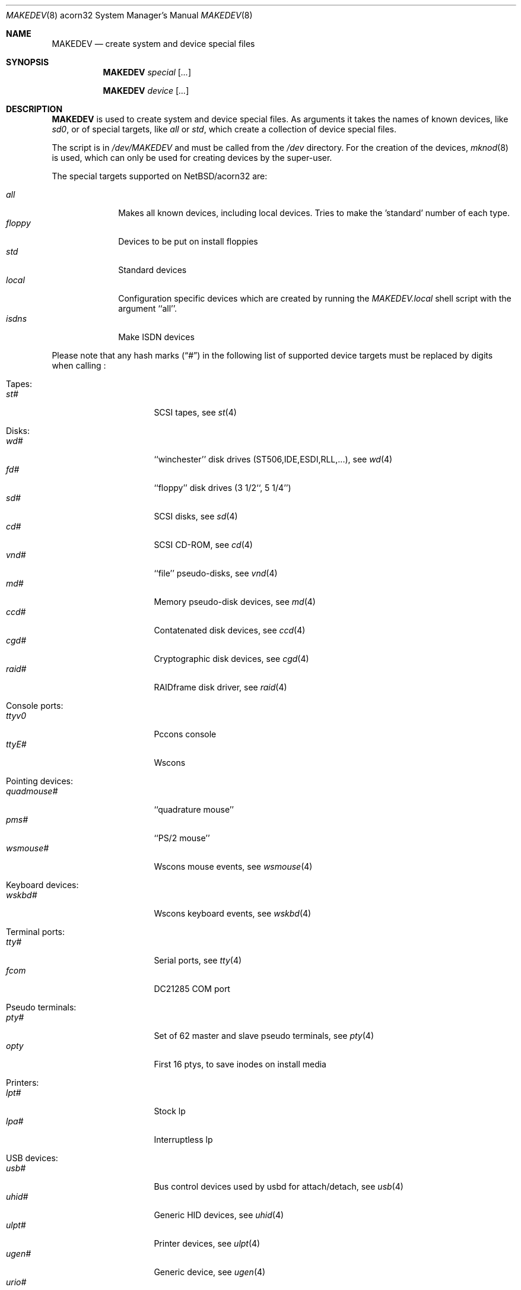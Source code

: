 .\" *** ------------------------------------------------------------------
.\" *** This file was generated automatically
.\" *** from src/etc/etc.acorn32/MAKEDEV and
.\" *** src/share/man/man8/MAKEDEV.8.template
.\" ***
.\" *** DO NOT EDIT - any changes will be lost!!!
.\" *** ------------------------------------------------------------------
.\"
.\" $NetBSD: MAKEDEV.8,v 1.7 2002/10/04 19:04:19 elric Exp $
.\"
.\" Copyright (c) 2001 The NetBSD Foundation, Inc.
.\" All rights reserved.
.\"
.\" This code is derived from software contributed to The NetBSD Foundation
.\" by Thomas Klausner.
.\"
.\" Redistribution and use in source and binary forms, with or without
.\" modification, are permitted provided that the following conditions
.\" are met:
.\" 1. Redistributions of source code must retain the above copyright
.\"    notice, this list of conditions and the following disclaimer.
.\" 2. Redistributions in binary form must reproduce the above copyright
.\"    notice, this list of conditions and the following disclaimer in the
.\"    documentation and/or other materials provided with the distribution.
.\" 3. All advertising materials mentioning features or use of this software
.\"    must display the following acknowledgement:
.\"        This product includes software developed by the NetBSD
.\"        Foundation, Inc. and its contributors.
.\" 4. Neither the name of The NetBSD Foundation nor the names of its
.\"    contributors may be used to endorse or promote products derived
.\"    from this software without specific prior written permission.
.\"
.\" THIS SOFTWARE IS PROVIDED BY THE NETBSD FOUNDATION, INC. AND CONTRIBUTORS
.\" ``AS IS'' AND ANY EXPRESS OR IMPLIED WARRANTIES, INCLUDING, BUT NOT LIMITED
.\" TO, THE IMPLIED WARRANTIES OF MERCHANTABILITY AND FITNESS FOR A PARTICULAR
.\" PURPOSE ARE DISCLAIMED.  IN NO EVENT SHALL THE FOUNDATION OR CONTRIBUTORS
.\" BE LIABLE FOR ANY DIRECT, INDIRECT, INCIDENTAL, SPECIAL, EXEMPLARY, OR
.\" CONSEQUENTIAL DAMAGES (INCLUDING, BUT NOT LIMITED TO, PROCUREMENT OF
.\" SUBSTITUTE GOODS OR SERVICES; LOSS OF USE, DATA, OR PROFITS; OR BUSINESS
.\" INTERRUPTION) HOWEVER CAUSED AND ON ANY THEORY OF LIABILITY, WHETHER IN
.\" CONTRACT, STRICT LIABILITY, OR TORT (INCLUDING NEGLIGENCE OR OTHERWISE)
.\" ARISING IN ANY WAY OUT OF THE USE OF THIS SOFTWARE, EVEN IF ADVISED OF THE
.\" POSSIBILITY OF SUCH DAMAGE.
.\"
.Dd October  4, 2002
.Dt MAKEDEV 8 acorn32
.Os
.Sh NAME
.Nm MAKEDEV
.Nd create system and device special files
.Sh SYNOPSIS
.Nm
.Ar special Op Ar ...
.Pp
.Nm
.Ar device Op Ar ...
.Sh DESCRIPTION
.Nm
is used to create system and device special files.
As arguments it takes the names of known devices, like
.Ar sd0 ,
or of special targets, like
.Pa all
or
.Pa std ,
which create a collection of device special files.
.Pp
The script is in
.Pa /dev/MAKEDEV
and must be called from the
.Pa /dev
directory.
For the creation of the devices,
.Xr mknod 8
is used, which can only be used for creating devices by the
super-user.
.Pp
The special targets supported on
.Nx Ns / Ns acorn32
are:
.Pp
.\" @@@SPECIAL@@@
.Bl -tag -width 01234567 -compact
.It Ar all
Makes all known devices, including local devices. Tries to make the 'standard' number of each type.
.It Ar floppy
Devices to be put on install floppies
.It Ar std
Standard devices
.It Ar local
Configuration specific devices which are created by running the
.Pa MAKEDEV.local
shell script with the argument ``all''.
.It Ar isdns
Make ISDN devices
.El
.Pp
Please note that any hash marks
.Pq Dq #
in the following list of supported device targets must be replaced by
digits when calling
.Nm "" :
.Pp
.\" @@@DEVICES@@@
.Bl -tag -width 01
.It Tapes :
. Bl -tag -width 0123456789 -compact
. It Ar st#
SCSI tapes, see
.Xr \&st 4
. El
.It Disks :
. Bl -tag -width 0123456789 -compact
. It Ar wd#
``winchester'' disk drives (ST506,IDE,ESDI,RLL,...), see
.Xr \&wd 4
. It Ar fd#
``floppy'' disk drives (3 1/2``, 5 1/4'')
. It Ar sd#
SCSI disks, see
.Xr \&sd 4
. It Ar cd#
SCSI CD-ROM, see
.Xr \&cd 4
. It Ar vnd#
``file'' pseudo-disks, see
.Xr \&vnd 4
. It Ar md#
Memory pseudo-disk devices, see
.Xr \&md 4
. It Ar ccd#
Contatenated disk devices, see
.Xr \&ccd 4
. It Ar cgd#
Cryptographic disk devices, see
.Xr \&cgd 4
. It Ar raid#
RAIDframe disk driver, see
.Xr \&raid 4
. El
.It Console ports :
. Bl -tag -width 0123456789 -compact
. It Ar ttyv0
Pccons console
. It Ar ttyE#
Wscons
. El
.It Pointing devices :
. Bl -tag -width 0123456789 -compact
. It Ar quadmouse#
``quadrature mouse''
. It Ar pms#
``PS/2 mouse''
. It Ar wsmouse#
Wscons mouse events, see
.Xr \&wsmouse 4
. El
.It Keyboard devices :
. Bl -tag -width 0123456789 -compact
. It Ar wskbd#
Wscons keyboard events, see
.Xr \&wskbd 4
. El
.It Terminal ports :
. Bl -tag -width 0123456789 -compact
. It Ar tty#
Serial ports, see
.Xr \&tty 4
. It Ar fcom
DC21285 COM port
. El
.It Pseudo terminals :
. Bl -tag -width 0123456789 -compact
. It Ar pty#
Set of 62 master and slave pseudo terminals, see
.Xr \&pty 4
. It Ar opty
First 16 ptys, to save inodes on install media
. El
.It Printers :
. Bl -tag -width 0123456789 -compact
. It Ar lpt#
Stock lp
. It Ar lpa#
Interruptless lp
. El
.It USB devices :
. Bl -tag -width 0123456789 -compact
. It Ar usb#
Bus control devices used by usbd for attach/detach, see
.Xr \&usb 4
. It Ar uhid#
Generic HID devices, see
.Xr \&uhid 4
. It Ar ulpt#
Printer devices, see
.Xr \&ulpt 4
. It Ar ugen#
Generic device, see
.Xr \&ugen 4
. It Ar urio#
Diamond Rio 500, see
.Xr \&urio 4
. It Ar uscanner#
Scanners, see
.Xr \&uscanner 4
. It Ar ttyU#
Modem
. El
.It ISDN devices :
. Bl -tag -width 0123456789 -compact
. It Ar isdn
Communication between userland isdnd and kernel, see
.Xr \&isdn 4
. It Ar isdnctl
Control device, see
.Xr \&isdnctl 4
. It Ar isdnbchan#
Raw b-channel access, see
.Xr \&isdnbchan 4
. It Ar isdntel#
Telephony device, see
.Xr \&isdntel 4
. It Ar isdntrc#
Trace device, see
.Xr \&isdntrc 4
. El
.It Special purpose devices :
. Bl -tag -width 0123456789 -compact
. It Ar clockctl
Clock control for non root users, see
.Xr \&clockctl 4
. It Ar md
Memory disk, see
.Xr \&md 4
. It Ar kbd
Raw keyboard
. It Ar kbdctl
Keyboard control
. It Ar fd
File descriptors, see
.Xr \&fd 4
. It Ar bpf#
Packet filter, see
.Xr \&bpf 4
. It Ar beep
Riscpc speaker
. It Ar ipl
IP filter control
. It Ar openfirm
OpenFirmware accessor
. It Ar random
Random number generator
. It Ar lkm
Loadable kernel modules interface, see
.Xr \&lkm 4
. It Ar tun#
Network tunnel driver, see
.Xr \&tun 4
. It Ar ch#
SCSI media changer, see
.Xr \&ch 4
. It Ar uk#
Unknown SCSI device, see
.Xr \&uk 4
. It Ar scsibus#
SCSI busses, see
.Xr \&scsi 4 ,
.Xr \&scsictl 8
. It Ar ss#
SCSI scanner, see
.Xr \&ss 4
. It Ar iic#
IIC bus device
. It Ar rtc#
RTC device
. It Ar cfs#
Coda file system device
. It Ar wsmux#
Wscons event multiplexor, see
.Xr \&wsmux 4
. It Ar systrace
Syscall tracer, see
.Xr \&systrace 4
. El
.El
.Sh FILES
.Bl -tag -width "/dev/MAKEDEV.local" -compact
.It Pa /dev
special device files directory
.It Pa /dev/MAKEDEV
script described in this man page
.It Pa /dev/MAKEDEV.local
script for site specific devices
.El
.Sh DIAGNOSTICS
If the script reports an error that is difficult to understand,
you can get more debugging output by using
.Dl Ic sh Fl x Ar MAKEDEV Ar argument .
.Sh SEE ALSO
.Xr intro 4 ,
.Xr config 8 ,
.Xr mknod 8
.Sh HISTORY
The
.Nm
command appeared in
.Bx 4.2 .
.Sh BUGS
This man page is generated automatically from the same sources
as
.Pa /dev/MAKEDEV ,
in which the device files are not always sorted, which may result
in an unusual (non-alphabetical) order.
